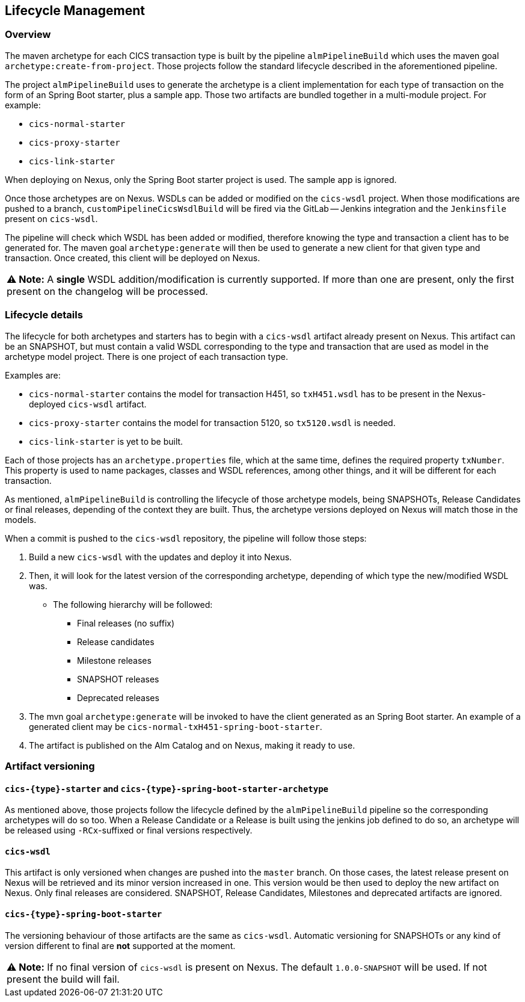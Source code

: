
## Lifecycle Management

### Overview

The maven archetype for each CICS transaction type is built by the pipeline `almPipelineBuild` which uses the maven
goal `archetype:create-from-project`. Those projects follow the standard lifecycle described in the aforementioned pipeline.

The project `almPipelineBuild` uses to generate the archetype is a client implementation for each type of transaction on the form of an Spring Boot starter,
plus a sample app. Those two artifacts are bundled together in a multi-module project. For example:

* `cics-normal-starter`
* `cics-proxy-starter`
* `cics-link-starter`

When deploying on Nexus, only the Spring Boot starter project is used. The sample app is ignored.

Once those archetypes are on Nexus. WSDLs can be added or modified on the `cics-wsdl` project.
When those modifications are pushed to a branch, `customPipelineCicsWsdlBuild` will be fired via the GitLab -- Jenkins
integration and the `Jenkinsfile` present on `cics-wsdl`.

The pipeline will check which WSDL has been added or modified, therefore knowing the type and transaction a client has
to be generated for. The maven goal `archetype:generate` will then be used to generate a new client for that given type
and transaction. Once created, this client will be deployed on Nexus.

|===
**⚠ Note:** A **single** WSDL addition/modification is currently supported. If more than one are present, only the first present on the changelog will be processed.
|===

### Lifecycle details

The lifecycle for both archetypes and starters has to begin with a `cics-wsdl` artifact already present on Nexus.
This artifact can be an SNAPSHOT, but must contain a valid WSDL corresponding to the type and transaction
that are used as model in the archetype model project. There is one project of each transaction type.

Examples are:

* `cics-normal-starter` contains the model for transaction H451, so `txH451.wsdl` has to be present in the
Nexus-deployed `cics-wsdl` artifact.
* `cics-proxy-starter` contains the model for transaction 5120, so `tx5120.wsdl` is needed.
* `cics-link-starter` is yet to be built.

Each of those projects has an `archetype.properties` file, which at the same time, defines the required property `txNumber`.
This property is used to name packages, classes and WSDL references, among other things, and it will be different
for each transaction.

As mentioned, `almPipelineBuild` is controlling the lifecycle of those archetype models, being SNAPSHOTs, Release Candidates
or final releases, depending of the context they are built.
Thus, the archetype versions deployed on Nexus will match those in the models.

When a commit is pushed to the `cics-wsdl` repository, the pipeline will follow those steps:

1. Build a new `cics-wsdl` with the updates and deploy it into Nexus.

2. Then, it will look for the latest version of the corresponding archetype, depending of which type the new/modified WSDL was.
* The following hierarchy will be followed:
** Final releases (no suffix)
** Release candidates
** Milestone releases
** SNAPSHOT releases
** Deprecated releases

3. The mvn goal `archetype:generate` will be invoked to have the client generated as an Spring Boot starter. An example of a
generated client may be `cics-normal-txH451-spring-boot-starter`.

4. The artifact is published on the Alm Catalog and on Nexus, making it ready to use.

### Artifact versioning

#### `cics-{type}-starter` and `cics-{type}-spring-boot-starter-archetype`

As mentioned above, those projects follow the lifecycle defined by the `almPipelineBuild` pipeline so the corresponding archetypes will do so too.
When a Release Candidate or a Release is built using the jenkins job defined to do so, an archetype will be released using `-RCx`-suffixed or
final versions respectively.

#### `cics-wsdl`

This artifact is only versioned when changes are pushed into the `master` branch. On those cases, the latest release present on Nexus will
be retrieved and its minor version increased in one. This version would be then used to deploy the new artifact on Nexus.
Only final releases are considered. SNAPSHOT, Release Candidates, Milestones and deprecated artifacts are ignored.

#### `cics-{type}-spring-boot-starter`

The versioning behaviour of those artifacts are the same as `cics-wsdl`. Automatic versioning for SNAPSHOTs or any kind of version
different to final are **not** supported at the moment.

|===
**⚠ Note:** If no final version of `cics-wsdl` is present on Nexus. The default `1.0.0-SNAPSHOT` will be used.
If not present the build will fail.
|===

